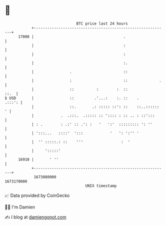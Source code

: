 * 👋

#+begin_example
                                   BTC price last 24 hours                    
               +------------------------------------------------------------+ 
         17000 |                                        .                   | 
               |                                        :                   | 
               |                                        :                   | 
               |                                        :.                  | 
               |                .                       ::                  | 
               |                :                       ::              .   | 
               |                ::          :        :  ::             ::.  | 
   $ USD       |                ::         .'...:    :. ::    .      .:::': | 
               |                ::.       .: ::::: ::': ::    ::..::::::  ' | 
               |            .  .:::.  .::::: :: ':::: : :: .. : ::':::      | 
               | : .        : .:' :: .': :   '   ':'  ::::::::: ': ''       | 
               | ':::...   ::::'  ':::            '   ': ':'' '             | 
               |  '' :::::.: ::    '''                 :  '                 | 
               |     ':::::'                                                | 
         16910 |       ' ''                                                 | 
               +------------------------------------------------------------+ 
                1673080000                                        1673170000  
                                       UNIX timestamp                         
#+end_example
📈 Data provided by CoinGecko

🧑‍💻 I'm Damien

✍️ I blog at [[https://www.damiengonot.com][damiengonot.com]]
